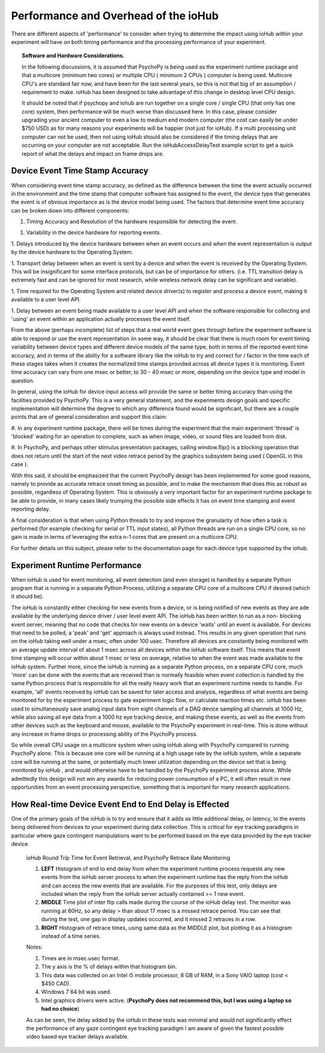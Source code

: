 #######################################
Performance and Overhead of the ioHub
#######################################

There are different aspects of 'performance' to consider when trying to determine
the impact using ioHub within your experiment will have on both timing performance 
and the processing performance of your experiment.

.. topic:: Software and Hardware Considerations.

    In the following discussions, it is assumed that PsychoPy is being used as the
    experiment runtime package and that a multicore (minimum two cores) or multiple CPU
    ( minimum 2 CPUs ) computer is being used. Multicore CPU's are standard fair now, and
    have been for the last several years, so this is not that big of an assumption / requirement to 
    make. ioHub has been designed to take advantage of this change in desktop level CPU design.
    
    It should be noted that if psychopy and iohub are run together on a single
    core / single CPU (that only has one core) system, then performance will be much
    worse than discussed here. In this case, please consider upgrading your ancient computer
    to even a low to medium end modern computer (the cost can easily be under $750 USD) as
    for many reasons your experiments will be happier (not just for ioHub). If a 
    multi processing unit computer can not be used, then not using ioHub should also be considered 
    if the timing delays that are occurring on your computer are not acceptable.
    Run the ioHubAccessDelayTest example script to get a quick report of what the 
    delays and impact on frame drops are.

Device Event Time Stamp Accuracy
#################################

When considering event time stamp accuracy, as defined as the difference between
the time the event actually occurred in the environment and the time stamp
that computer software has assigned to the event, the device type that generates 
the event is of obvious importance as is the device model being used. The factors
that determine event time accuracy can be broken down into different components:

1. Timing Accuracy and Resolution of the hardware responsible for detecting the event.

1. Variability in the device hardware for reporting events.

1. Delays introduced by the device hardware between when an event occurs and when
the event representation is output by the device hardware to the Operating System.

1. Transport delay between when an event is sent by a device and when the event
is received by the Operating System. This will be insignificant for some interface
protocols, but can be of importance for others. (i.e. TTL transition delay is
extremely fast and can be ignored for most research, while wireless network delay
can be significant and variable).

1. Time required for the Operating System and related device driver(s) to register
and process a device event, making it available to a user level API.

1. Delay between an event being made available to a user level API and when the software
responsible for collecting and 'using' an event within an application actually processes
the event itself.

From the above (perhaps incomplete) list of steps that a real world event goes through
before the experiment software is able to respond or use the event representation iin some way,
it should be clear that there is much room for event timing variability between device types 
and different device models of the same type, both in terms of the reported event time 
accuracy, and in terms of the ability for a software library like the ioHub to try and 
correct for / factor in the time each of these stages takes when it creates the 
normalized time stamps provided across all device types it is monitoring. Event time accuracy
can vary from one msec or better, to 30 - 40 msec or more, depending on the device type
and model in question. 

In general, using the ioHub for device input access will provide the same or better timing 
accuracy than using the facilities provided by PsychoPy. This is a very general statement, 
and the experiments design goals and specific implementation will determine the degree to 
which any difference found would be significant, but there are a couple points
that are of general consideration and support this claim:

#. In any experiment runtime package, there will be times during the experiment that
the main experiment 'thread' is 'blocked' waiting for an operation to complete, 
such as when image, video, or sound files are loaded from disk.

#. In PsychoPy, and perhaps other stimulus presentation packages, calling window.flip()
is a blocking operation that does not return until the start of the next video retrace period
by the graphics subsystem being used ( OpenGL in this case ).

With this said, it should be emphasized that the current PsychoPy design has been
implemented for some good reasons, namely to provide as accurate retrace onset
timing as possible, and to make the mechanism that does this as robust as possible, regardless of
Operating System. This is obviously a *very* important factor for
an experiment runtime package to be able to provide, in many cases likely trumping
the possible side effects it has on event time stamping and event reporting delay.

A final consideration is that when using Python threads to try and improve the
granularity of how often a task is performed (for example checking for serial or TTL 
input states), all Python threads are run on a single CPU core, so no gain is made
in terms of leveraging the extra n-1 cores that are present on a multicore CPU.    

For further details on this subject, please refer to the documentation page for each device type
supported by the iohub.

Experiment Runtime Performance
###############################

When ioHub is used for event monitoring, all event detection (and even storage) is 
handled by a separate Python program that is running in a separate Python Process,
utilizing a separate CPU core of a multicore CPU if desired (which it should be).

The ioHub is constantly either checking for new events from a device, 
or is being notified of new events as they are ade available by the underlying 
device driver / user level event API. The ioHub has been written to run as a non-
blocking event server, meaning that no code that checks for new events on a device
'waits' until an event is available. For devices that need to be polled, 
a 'peak' and 'get' approach is always used instead. This results in any given 
operation that runs on the ioHub taking well under a msec, often under 100 usec. 
Therefore all devices are constantly being monitored with an average update interval
of about 1 msec across all devices within the ioHub software itself.  This means that
event time stamping will occur within about 1 msec or less on average, relative to when
the event was made available to the ioHub system. Further more, since the ioHub is
running as a separate Python process, on a separate CPU core, much 'more' can be done
with the events that are received than is normally feasible when event collection
is handled by the same Python process that is responsible for all the really heavy work
that an experiment runtime needs to handle. For example, 'all' events received by ioHub 
can be saved for later access and analysis, regardless of what events are being 
monitored for by the experiment process to gate experiment logic flow, or calculate
reaction times etc. ioHub has been used to simultaneously save analog input data
from eight channels of a DAQ device sampling all channels at 1000 Hz, while also saving
all eye data from a 1000 hz eye tracking device, and making these events, as well as the
events from other devices such as the keyboard and mouse, available to the PsychoPy
experiment in real-time. This is done without any increase in frame drops or 
processing ability of the PsychoPy process. 

So while overall CPU usage on a multicore system when using ioHub along with
PsychoPy compared to running PsychoPy alone. This is because one core will be 
running at a high usage rate by the ioHub system, while a separate core will be
running at the same, or potentially much lower utilization depending on the device
set that is being monitored by ioHub , and would otherwise have to be handled by
the PsychoPy experiment process alone. While admittedly this design will not win 
any awards for reducing power consumption of a PC, it will often result in new 
opportunities from an event processing perspective, something that is important
for many research applications.   



How Real-time Device Event End to End Delay is Effected
#########################################################

One of the primary goals of the ioHub is to try and ensure that it adds as little
additional delay, or latency, to the events being delivered from devices to your
experiment during data collection. This is critical for eye tracking paradigms
in particular where gaze contingent manipulations want to be performed based
on the eye data provided by the eye tracker device.

    .. figure:: example_results_graph.png
        :align: center
        :alt: ioHub Round Trip Time for Event Retrieval, and PsychoPy Retrace Rate Monitoring
        :figclass: align-center

        ioHub Round Trip Time for Event Retrieval, and PsychoPy Retrace Rate Monitoring

        #. **LEFT** Histogram of end to end delay from when the experiment runtime process requests any new events from the ioHub server process to when the experiment runtime has the reply from the ioHub and can access the new events that are available. For the purposes of this test, only delays are included when the reply from the ioHub server actually contained >= 1 new event.

        #. **MIDDLE** Time plot of inter flip calls made during the course of the ioHub delay test. The monitor was running at 60Hz, so any delay > than about 17 msec is a missed retrace period. You can see that during the test, one gap in display updates occurred, and it missed 2 retraces in a row.

        #. **RIGHT** Histogram of retrace times, using same data as the MIDDLE plot, but plotting it as a histogram instead of a time series.

        Notes:

        #. Times are in msec.usec format.

        #. The y axis is the % of delays within that histogram bin.

        #. This data was collected on an Intel i5 mobile processor, 8 GB of RAM, in a Sony VAIO laptop (cost < $450 CAD).

        #. Windows 7 64 bit was used.

        #. Intel graphics drivers were active. (**PsychoPy does not recommend this, but I was using a laptop so had no choice**)

        As can be seen, the delay added by the ioHub in these tests was minimal and would not significantly effect the performance of any gaze contingent eye tracking paradigm I am aware of given the fastest possible video based eye tracker delays available.

        

